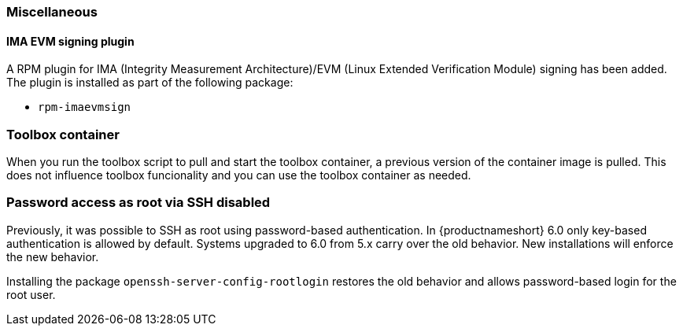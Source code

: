 [#miscellaneous]
=== Miscellaneous

// Miscellaneous release notes go here

// This section contains release notes entries that do not fit elsewhere.
// Where possible, find a matching category.


////
[#<UNIQUEID e.g. bsc-1111 or jsc-SLE-111>]
==== Example entry

Challenge (regular paragraph)

Resolution (regular paragraph)
////

[#jsc-PED-7247]
==== IMA EVM signing plugin

A RPM plugin for IMA (Integrity Measurement Architecture)/EVM (Linux Extended Verification Module) signing has been added.
The plugin is installed as part of the following package:

* `rpm-imaevmsign`

=== Toolbox container

When you run the toolbox script to pull and start the toolbox container, a previous version of the container image is pulled.
This does not influence toolbox funcionality and you can use the toolbox container as needed.

=== Password access as root via SSH disabled

Previously, it was possible to SSH as root using password-based authentication.
In {productnameshort} 6.0 only key-based authentication is allowed by default.
Systems upgraded to 6.0 from 5.x carry over the old behavior. New installations will enforce the new behavior.

Installing the package `openssh-server-config-rootlogin` restores the old behavior and allows password-based login for the root user.

